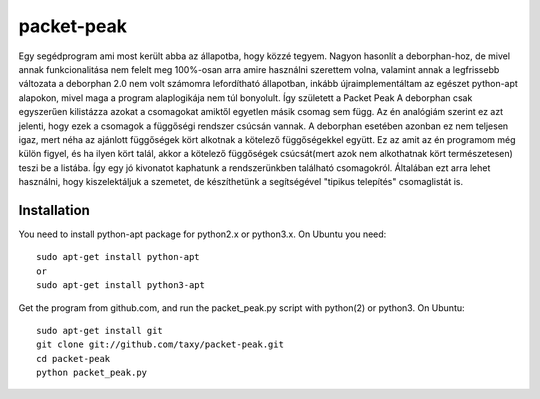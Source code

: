 packet-peak
===========

Egy segédprogram ami most került abba az állapotba, hogy közzé tegyem. Nagyon hasonlít a deborphan-hoz, de mivel annak funkcionalitása nem felelt meg 100%-osan arra amire használni szerettem volna, valamint annak a legfrissebb változata a deborphan 2.0 nem volt számomra lefordítható állapotban, inkább újraimplementáltam az egészet python-apt alapokon, mivel maga a program alaplogikája nem túl bonyolult. Így született a Packet Peak
A deborphan csak egyszerűen kilistázza azokat a csomagokat amiktől egyetlen másik csomag sem függ. Az én analógiám szerint ez azt jelenti, hogy ezek a csomagok a függőségi rendszer csúcsán vannak. A deborphan esetében azonban ez nem teljesen igaz, mert néha az ajánlott függőségek kört alkotnak a kötelező függőségekkel együtt. Ez az amit az én programom még külön figyel, és ha ilyen kört talál, akkor a kötelező függőségek csúcsát(mert azok nem alkothatnak kört természetesen) teszi be a listába. Így egy jó kivonatot kaphatunk a rendszerünkben található csomagokról. Általában ezt arra lehet használni, hogy kiszelektáljuk a szemetet, de készíthetünk a segítségével "tipikus telepítés" csomaglistát is.

Installation
-------------

You need to install python-apt package for python2.x or python3.x. On
Ubuntu you need::

    sudo apt-get install python-apt
    or
    sudo apt-get install python3-apt

Get the program from github.com, and run the packet_peak.py script with
python(2) or python3. On Ubuntu::

    sudo apt-get install git
    git clone git://github.com/taxy/packet-peak.git
    cd packet-peak
    python packet_peak.py

